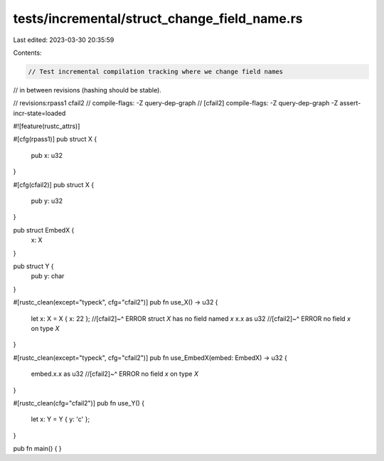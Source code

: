 tests/incremental/struct_change_field_name.rs
=============================================

Last edited: 2023-03-30 20:35:59

Contents:

.. code-block:: rs

    // Test incremental compilation tracking where we change field names
// in between revisions (hashing should be stable).

// revisions:rpass1 cfail2
// compile-flags: -Z query-dep-graph
// [cfail2] compile-flags: -Z query-dep-graph -Z assert-incr-state=loaded

#![feature(rustc_attrs)]

#[cfg(rpass1)]
pub struct X {
    pub x: u32
}

#[cfg(cfail2)]
pub struct X {
    pub y: u32
}

pub struct EmbedX {
    x: X
}

pub struct Y {
    pub y: char
}

#[rustc_clean(except="typeck", cfg="cfail2")]
pub fn use_X() -> u32 {
    let x: X = X { x: 22 };
    //[cfail2]~^ ERROR struct `X` has no field named `x`
    x.x as u32
    //[cfail2]~^ ERROR no field `x` on type `X`
}

#[rustc_clean(except="typeck", cfg="cfail2")]
pub fn use_EmbedX(embed: EmbedX) -> u32 {
    embed.x.x as u32
    //[cfail2]~^ ERROR no field `x` on type `X`
}

#[rustc_clean(cfg="cfail2")]
pub fn use_Y() {
    let x: Y = Y { y: 'c' };
}

pub fn main() { }


